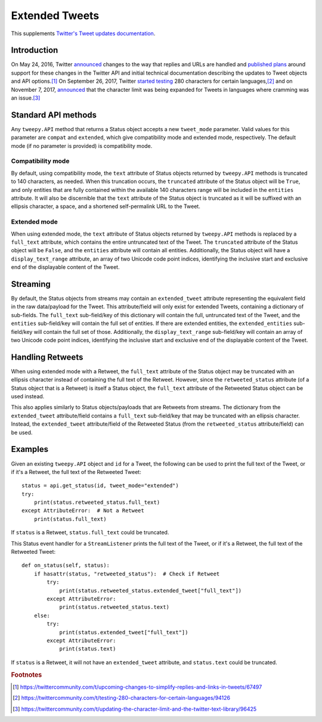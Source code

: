 .. _extended_tweets:
.. _Twitter's Tweet updates documentation: https://developer.twitter.com/en/docs/tweets/tweet-updates

***************
Extended Tweets
***************

This supplements `Twitter's Tweet updates documentation`_.

Introduction
============

On May 24, 2016, Twitter
`announced <https://blog.twitter.com/express-even-more-in-140-characters>`__
changes to the way that replies and URLs are handled and
`published plans <https://blog.twitter.com/2016/doing-more-with-140-characters>`__
around support for these changes in the Twitter API and initial technical
documentation describing the updates to Tweet objects and API options.\ [#]_
On September 26, 2017, Twitter
`started testing <https://blog.twitter.com/official/en_us/topics/product/2017/Giving-you-more-characters-to-express-yourself.html>`__
280 characters for certain languages,\ [#]_ and on November 7, 2017,
`announced <https://blog.twitter.com/official/en_us/topics/product/2017/tweetingmadeeasier.html>`__
that the character limit was being expanded for Tweets in languages where
cramming was an issue.\ [#]_

Standard API methods
====================

Any ``tweepy.API`` method that returns a Status object accepts a new
``tweet_mode`` parameter. Valid values for this parameter are ``compat`` and
``extended``, which give compatibility mode and extended mode, respectively.
The default mode (if no parameter is provided) is compatibility mode.

Compatibility mode
------------------

By default, using compatibility mode, the ``text`` attribute of Status objects
returned by ``tweepy.API`` methods is truncated to 140 characters, as needed.
When this truncation occurs, the ``truncated`` attribute of the Status object
will be ``True``, and only entities that are fully contained within the
available 140 characters range will be included in the ``entities`` attribute.
It will also be discernible that the ``text`` attribute of the Status object
is truncated as it will be suffixed with an ellipsis character, a space, and a
shortened self-permalink URL to the Tweet.

Extended mode
-------------

When using extended mode, the ``text`` attribute of Status objects returned by
``tweepy.API`` methods is replaced by a ``full_text`` attribute, which
contains the entire untruncated text of the Tweet. The ``truncated`` attribute
of the Status object will be ``False``, and the ``entities`` attribute will
contain all entities. Additionally, the Status object will have a
``display_text_range`` attribute, an array of two Unicode code point indices,
identifying the inclusive start and exclusive end of the displayable content
of the Tweet.

Streaming
=========

By default, the Status objects from streams may contain an ``extended_tweet``
attribute representing the equivalent field in the raw data/payload for the
Tweet. This attribute/field will only exist for extended Tweets, containing a
dictionary of sub-fields. The ``full_text`` sub-field/key of this dictionary
will contain the full, untruncated text of the Tweet, and the ``entities``
sub-field/key will contain the full set of entities. If there are extended
entities, the ``extended_entities`` sub-field/key will contain the full set of
those. Additionally, the ``display_text_range`` sub-field/key will contain an
array of two Unicode code point indices, identifying the inclusive start and
exclusive end of the displayable content of the Tweet.

Handling Retweets
=================

When using extended mode with a Retweet, the ``full_text`` attribute of the
Status object may be truncated with an ellipsis character instead of
containing the full text of the Retweet. However, since the
``retweeted_status`` attribute (of a Status object that is a Retweet) is
itself a Status object, the ``full_text`` attribute of the Retweeted Status
object can be used instead.

This also applies similarly to Status objects/payloads that are Retweets from
streams. The dictionary from the ``extended_tweet`` attribute/field contains a
``full_text`` sub-field/key that may be truncated with an ellipsis character.
Instead, the ``extended_tweet`` attribute/field of the Retweeted Status (from
the ``retweeted_status`` attribute/field) can be used.

Examples
========

Given an existing ``tweepy.API`` object and ``id`` for a Tweet, the following
can be used to print the full text of the Tweet, or if it's a Retweet, the
full text of the Retweeted Tweet::

   status = api.get_status(id, tweet_mode="extended")
   try:
       print(status.retweeted_status.full_text)
   except AttributeError:  # Not a Retweet
       print(status.full_text)

If ``status`` is a Retweet, ``status.full_text`` could be truncated.

This Status event handler for a ``StreamListener`` prints the full text of the
Tweet, or if it's a Retweet, the full text of the Retweeted Tweet::

   def on_status(self, status):
       if hasattr(status, "retweeted_status"):  # Check if Retweet
           try:
               print(status.retweeted_status.extended_tweet["full_text"])
           except AttributeError:
               print(status.retweeted_status.text)
       else:
           try:
               print(status.extended_tweet["full_text"])
           except AttributeError:
               print(status.text)

If ``status`` is a Retweet, it will not have an ``extended_tweet`` attribute,
and ``status.text`` could be truncated.

.. rubric:: Footnotes

.. [#] https://twittercommunity.com/t/upcoming-changes-to-simplify-replies-and-links-in-tweets/67497
.. [#] https://twittercommunity.com/t/testing-280-characters-for-certain-languages/94126
.. [#] https://twittercommunity.com/t/updating-the-character-limit-and-the-twitter-text-library/96425
